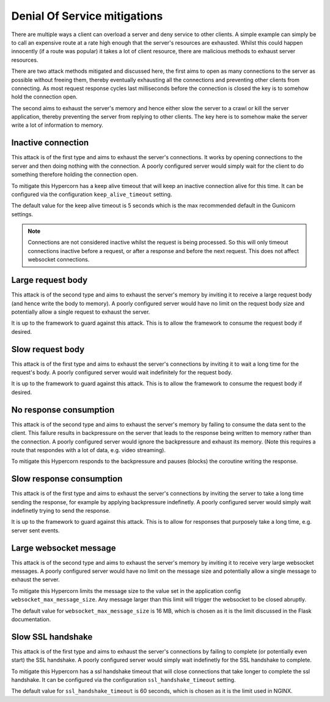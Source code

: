 .. _dos_mitigations:

Denial Of Service mitigations
=============================

There are multiple ways a client can overload a server and deny
service to other clients. A simple example can simply be to call an
expensive route at a rate high enough that the server's resources are
exhausted. Whilst this could happen innocently (if a route was
popular) it takes a lot of client resource, there are malicious
methods to exhaust server resources.

There are two attack methods mitigated and discussed here, the first
aims to open as many connections to the server as possible without
freeing them, thereby eventually exhausting all the connections and
preventing other clients from connecting. As most request response
cycles last milliseconds before the connection is closed the key is to
somehow hold the connection open.

The second aims to exhaust the server's memory and hence either slow
the server to a crawl or kill the server application, thereby
preventing the server from replying to other clients. The key here is
to somehow make the server write a lot of information to memory.

Inactive connection
-------------------

This attack is of the first type and aims to exhaust the server's
connections. It works by opening connections to the server and then
doing nothing with the connection. A poorly configured server would
simply wait for the client to do something therefore holding the
connection open.

To mitigate this Hypercorn has a keep alive timeout that will keep an
inactive connection alive for this time. It can be configured via the
configuration ``keep_alive_timeout`` setting.

The default value for the keep alive timeout is 5 seconds which is the
max recommended default in the Gunicorn settings.

.. note::

   Connections are not considered inactive whilst the request is being
   processed. So this will only timeout connections inactive before a
   request, or after a response and before the next request. This does
   not affect websocket connections.

Large request body
------------------

This attack is of the second type and aims to exhaust the server's
memory by inviting it to receive a large request body (and hence write
the body to memory). A poorly configured server would have no limit on
the request body size and potentially allow a single request to
exhaust the server.

It is up to the framework to guard against this attack. This is to
allow the framework to consume the request body if desired.

Slow request body
-----------------

This attack is of the first type and aims to exhaust the server's
connections by inviting it to wait a long time for the request's
body. A poorly configured server would wait indefinitely for the
request body.

It is up to the framework to guard against this attack. This is to
allow the framework to consume the request body if desired.

No response consumption
-----------------------

This attack is of the second type and aims to exhaust the server's
memory by failing to consume the data sent to the client. This failure
results in backpressure on the server that leads to the response being
written to memory rather than the connection. A poorly configured
server would ignore the backpressure and exhaust its memory. (Note
this requires a route that respondes with a lot of data, e.g. video
streaming).

To mitigate this Hypercorn responds to the backpressure and pauses
(blocks) the coroutine writing the response.

Slow response consumption
-------------------------

This attack is of the first type and aims to exhaust the server's
connections by inviting the server to take a long time sending the
response, for example by applying backpressure indefinetly. A poorly
configured server would simply wait indefinetly trying to send the
response.

It is up to the framework to guard against this attack. This is to
allow for responses that purposely take a long time, e.g. server sent
events.

Large websocket message
-----------------------

This attack is of the second type and aims to exhaust the server's
memory by inviting it to receive very large websocket messages. A
poorly configured server would have no limit on the message size
and potentially allow a single message to exhaust the server.

To mitigate this Hypercorn limits the message size to the value set in
the application config ``websocket_max_message_size``. Any message
larger than this limit will trigger the websocket to be closed
abruptly.

The default value for ``websocket_max_message_size`` is 16 MB, which
is chosen as it is the limit discussed in the Flask documentation.

Slow SSL handshake
------------------

This attack is of the first type and aims to exhaust the server's
connections by failing to complete (or potentially even start) the SSL
handshake. A poorly configured server would simply wait indefinetly
for the SSL handshake to complete.

To mitigate this Hypercorn has a ssl handshake timeout that will close
connections that take longer to complete the ssl handshake. It can be
configured via the configuration ``ssl_handshake_timeout`` setting.

The default value for ``ssl_handshake_timeout`` is 60 seconds, which
is chosen as it is the limit used in NGINX.

